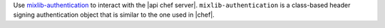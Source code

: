 .. The contents of this file are included in multiple topics.
.. This file should not be changed in a way that hinders its ability to appear in multiple documentation sets.

Use `mixlib-authentication <https://github.com/chef/mixlib-authentication>`_ to interact with the |api chef server|. ``mixlib-authentication`` is a class-based header signing authentication object that is similar to the one used in |chef|.

